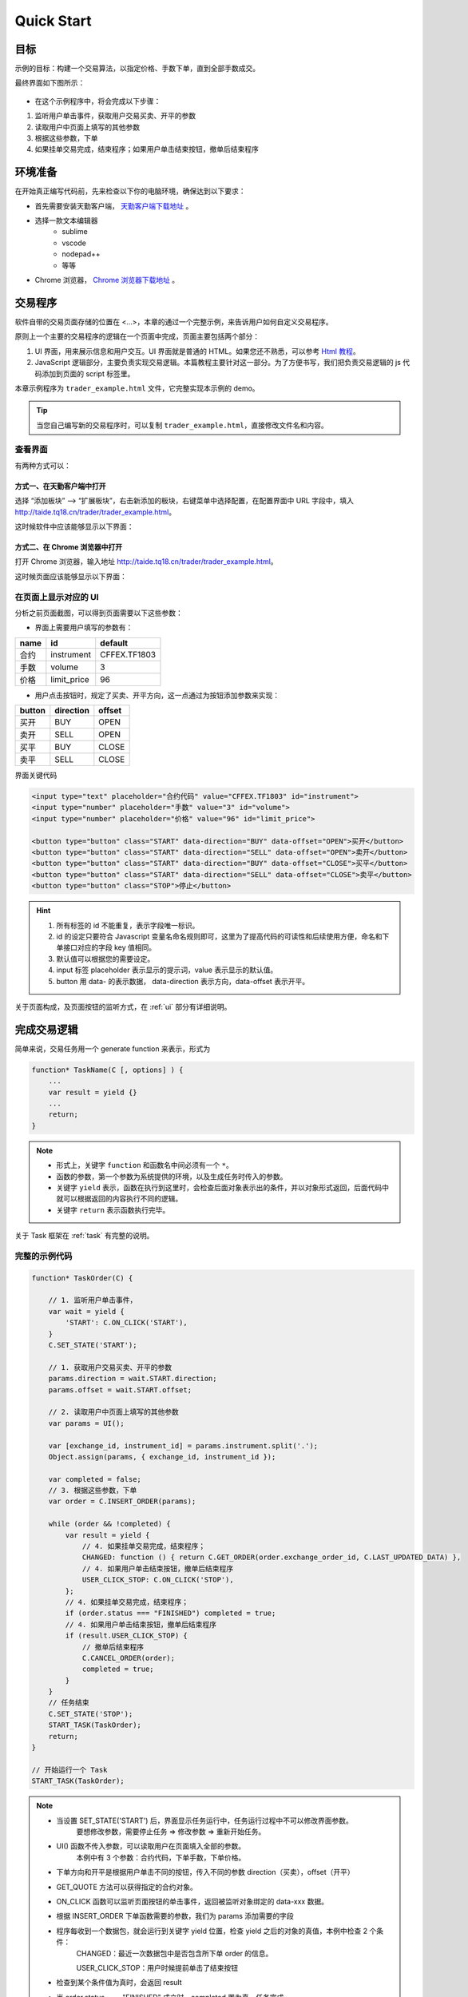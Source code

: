 Quick Start
#################################################

目标
=================================================
示例的目标：构建一个交易算法，以指定价格、手数下单，直到全部手数成交。

最终界面如下图所示：

.. figure:: _static/example_ui_1.png
    :width: 500px
    :figwidth: 80%
    :alt: 示例目标截图


+ 在这个示例程序中，将会完成以下步骤：

1. 监听用户单击事件，获取用户交易买卖、开平的参数
2. 读取用户中页面上填写的其他参数
3. 根据这些参数，下单
4. 如果挂单交易完成，结束程序；如果用户单击结束按钮，撤单后结束程序

环境准备
======================================================

在开始真正编写代码前，先来检查以下你的电脑环境，确保达到以下要求：

+ 首先需要安装天勤客户端， `天勤客户端下载地址`_ 。
+ 选择一款文本编辑器
    - sublime
    - vscode
    - nodepad++
    - 等等
+ Chrome 浏览器， `Chrome 浏览器下载地址`_ 。

交易程序
======================================================

软件自带的交易页面存储的位置在 <...>，本章的通过一个完整示例，来告诉用户如何自定义交易程序。

原则上一个主要的交易程序的逻辑在一个页面中完成，页面主要包括两个部分：

1. UI 界面，用来展示信息和用户交互。UI 界面就是普通的 HTML。如果您还不熟悉，可以参考 `Html 教程`_。

2. JavaScript 逻辑部分，主要负责实现交易逻辑。本篇教程主要针对这一部分。为了方便书写，我们把负责交易逻辑的 js 代码添加到页面的 script 标签里。

本章示例程序为 ``trader_example.html`` 文件，它完整实现本示例的 demo。

.. tip::
    当您自己编写新的交易程序时，可以复制 ``trader_example.html``，直接修改文件名和内容。


查看界面
-------------------------------------------------------

有两种方式可以：

方式一、在天勤客户端中打开
*******************************************************
选择 “添加板块” --> “扩展板块”，右击新添加的板块，右键菜单中选择配置，在配置界面中 URL 字段中，填入 http://taide.tq18.cn/trader/trader_example.html。

这时候软件中应该能够显示以下界面：

.. figure:: _static/example_ui_client.png
    :width: 800px
    :figwidth: 80%
    :alt: map to buried treasure


方式二、在 Chrome 浏览器中打开
*******************************************************
打开 Chrome 浏览器，输入地址 http://taide.tq18.cn/trader/trader_example.html。

这时候页面应该能够显示以下界面：

.. figure:: _static/example_ui.png
    :width: 800px
    :figwidth: 80%
    :alt: map to buried treasure

在页面上显示对应的 UI
-------------------------------------------------------

分析之前页面截图，可以得到页面需要以下这些参数：

+ 界面上需要用户填写的参数有：

+------------+------------+--------------+
| name       | id         | default      |
+============+============+==============+
| 合约       | instrument | CFFEX.TF1803 |
+------------+------------+--------------+
| 手数       | volume     | 3            |
+------------+------------+--------------+
| 价格       | limit_price| 96           |
+------------+------------+--------------+

+ 用户点击按钮时，规定了买卖、开平方向，这一点通过为按钮添加参数来实现：

========== ========== ==========
button     direction  offset
========== ========== ==========
买开         BUY        OPEN
卖开         SELL       OPEN
买平         BUY        CLOSE
卖平         SELL       CLOSE
========== ========== ==========

界面关键代码

.. code-block:: html

    <input type="text" placeholder="合约代码" value="CFFEX.TF1803" id="instrument">
    <input type="number" placeholder="手数" value="3" id="volume">
    <input type="number" placeholder="价格" value="96" id="limit_price">

    <button type="button" class="START" data-direction="BUY" data-offset="OPEN">买开</button>
    <button type="button" class="START" data-direction="SELL" data-offset="OPEN">卖开</button>
    <button type="button" class="START" data-direction="BUY" data-offset="CLOSE">买平</button>
    <button type="button" class="START" data-direction="SELL" data-offset="CLOSE">卖平</button>
    <button type="button" class="STOP">停止</button>

.. hint::

    1. 所有标签的 id 不能重复，表示字段唯一标识。
    #. id 的设定只要符合 Javascript 变量名命名规则即可，这里为了提高代码的可读性和后续使用方便，命名和下单接口对应的字段 key 值相同。
    #. 默认值可以根据您的需要设定。
    #. input 标签 placeholder 表示显示的提示词，value 表示显示的默认值。
    #. button 用 data- 的表示数据， data-direction 表示方向，data-offset 表示开平。


关于页面构成，及页面按钮的监听方式，在 :ref:`ui` 部分有详细说明。

完成交易逻辑
=======================================

简单来说，交易任务用一个 generate function 来表示，形式为 

.. code-block:: javascript

    function* TaskName(C [, options] ) {
        ...
        var result = yield {}
        ...
        return;
    }

.. note:: 
    - 形式上，关键字 ``function`` 和函数名中间必须有一个 ``*``。
    - 函数的参数，第一个参数为系统提供的环境，以及生成任务时传入的参数。
    - 关键字 ``yield`` 表示，函数在执行到这里时，会检查后面对象表示出的条件，并以对象形式返回，后面代码中就可以根据返回的内容执行不同的逻辑。
    - 关键字 ``return`` 表示函数执行完毕。

关于 Task 框架在 :ref:`task` 有完整的说明。

完整的示例代码
-------------------------------------------

.. code-block:: javascript

    function* TaskOrder(C) {

        // 1. 监听用户单击事件，  
        var wait = yield {
            'START': C.ON_CLICK('START'),
        }
        C.SET_STATE('START');

        // 1. 获取用户交易买卖、开平的参数  
        params.direction = wait.START.direction;
        params.offset = wait.START.offset;
        
        // 2. 读取用户中页面上填写的其他参数
        var params = UI(); 

        var [exchange_id, instrument_id] = params.instrument.split('.');
        Object.assign(params, { exchange_id, instrument_id });

        var completed = false;
        // 3. 根据这些参数，下单
        var order = C.INSERT_ORDER(params);

        while (order && !completed) {
            var result = yield {
                // 4. 如果挂单交易完成，结束程序；
                CHANGED: function () { return C.GET_ORDER(order.exchange_order_id, C.LAST_UPDATED_DATA) },
                // 4. 如果用户单击结束按钮，撤单后结束程序
                USER_CLICK_STOP: C.ON_CLICK('STOP'),
            };
            // 4. 如果挂单交易完成，结束程序；
            if (order.status === "FINISHED") completed = true;
            // 4. 如果用户单击结束按钮，撤单后结束程序
            if (result.USER_CLICK_STOP) {
                // 撤单后结束程序
                C.CANCEL_ORDER(order);
                completed = true;
            }
        }
        // 任务结束
        C.SET_STATE('STOP');
        START_TASK(TaskOrder);
        return;
    }
    
    // 开始运行一个 Task
    START_TASK(TaskOrder);

.. note:: 
    - 当设置 SET_STATE('START') 后，界面显示任务运行中，任务运行过程中不可以修改界面参数。
       要想修改参数，需要停止任务 => 修改参数 => 重新开始任务。
    - UI() 函数不传入参数，可以读取用户在页面填入全部的参数。
       本例中有 3 个参数：合约代码，下单手数，下单价格。
    - 下单方向和开平是根据用户单击不同的按钮，传入不同的参数 direction（买卖），offset（开平）
    - GET_QUOTE 方法可以获得指定的合约对象。
    - ON_CLICK 函数可以监听页面按钮的单击事件，返回被监听对象绑定的 data-xxx 数据。
    - 根据 INSERT_ORDER 下单函数需要的参数，我们为 params 添加需要的字段
    - 程序每收到一个数据包，就会运行到关键字 yield 位置，检查 yield 之后的对象的真值，本例中检查 2 个条件：
        CHANGED：最近一次数据包中是否包含所下单 order 的信息。
        
        USER_CLICK_STOP：用户时候提前单击了结束按钮
    - 检查到某个条件值为真时，会返回 result
    - 当 order.status === "FINISHED" 成立时，completed 置为真，任务完成
    - 当用户提前单击结束按钮时，撤掉发出的订单，completed 置为真，任务完成
    - 界面显示任务结束，任务运行结束可以修改界面参数


运行交易程序
-------------------------------------------

到此，我们就可以正式运行任务下单了。

+ 方式一、在天勤客户端中，右击刚刚添加的板块，右键菜单中选择刷新。
+ 方式二、在 Chrome 浏览器中打开，刷新页面，http://taide.tq18.cn/trader/trader_user.html。

单击买开或者卖开按钮，即可开始运行下单任务。试试吧。

Refrence
-------------------------------------------

.. _Html 教程: http://www.w3school.com.cn/html/index.asp
.. _天勤客户端下载地址: http://tq18.cn/
.. _Chrome 浏览器下载地址: https://www.google.com/chrome/browser/desktop/index.html
